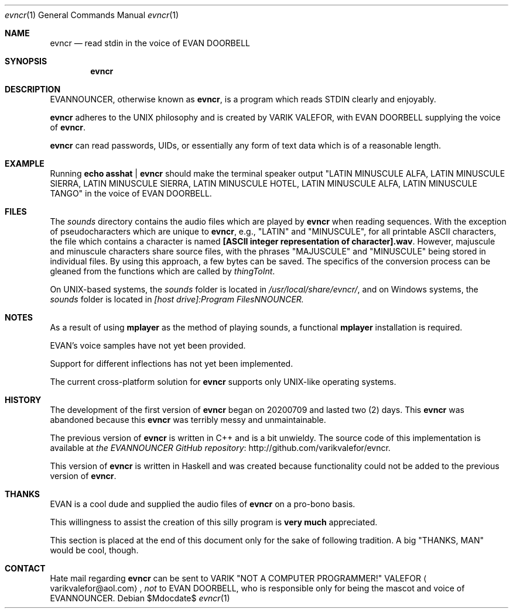 .Dd $Mdocdate$
.Dt evncr 1
.Os

.Sh NAME
.Nm evncr
.Nd read stdin in the voice of EVAN DOORBELL

.Sh SYNOPSIS
.Nm evncr

.Sh DESCRIPTION
EVANNOUNCER, otherwise known as
.Nm ,
is a program which reads STDIN clearly and enjoyably.

.Nm
adheres to the UNIX philosophy and is created by VARIK VALEFOR, with EVAN DOORBELL supplying the voice of
.Nm .

.Nm
can read passwords, UIDs, or essentially any form of text data which is of a reasonable length.

.Sh EXAMPLE
Running
.Sy echo asshat | evncr
should make the terminal speaker output
.Qq LATIN MINUSCULE ALFA, LATIN MINUSCULE SIERRA, LATIN MINUSCULE SIERRA, LATIN MINUSCULE HOTEL, LATIN MINUSCULE ALFA, LATIN MINUSCULE TANGO
in the voice of EVAN DOORBELL.

.Sh FILES
The
.Pa sounds
directory contains the audio files which are played by
.Nm
when reading sequences.  With the exception of pseudocharacters which are unique to
.Nm ,
e.g.,
.Qq LATIN
and
.Qq MINUSCULE ,
for all printable ASCII characters, the file which contains a character is named
.Sy [ASCII integer representation of character].wav .
However, majuscule and minuscule characters share source files, with the phrases
.Qq MAJUSCULE
and
.Qq MINUSCULE
being stored in individual files.  By using this approach, a few bytes can be saved.
The specifics of the conversion process can be gleaned from the functions which are called by
.Va thingToInt .

On UNIX-based systems, the
.Pa sounds
folder is located in
.Pa /usr/local/share/evncr/ ,
and on Windows systems, the
.Pa sounds
folder is located in
.Pa [host drive]:\\\\Program Files\\\\EVANNOUNCER\\\\.

.Sh NOTES
As a result of using
.Sy mplayer
as the method of playing sounds, a functional
.Sy mplayer
installation is required.

EVAN's voice samples have not yet been provided.

Support for different inflections has not yet been implemented.

The current cross-platform solution for
.Nm
supports only UNIX-like operating systems.

.Sh HISTORY
The development of the first version of
.Nm
began on 20200709 and lasted two (2) days.
This
.Nm
was abandoned because this
.Nm
was terribly messy and unmaintainable.

The previous version of
.Nm
is written in C++ and is a bit unwieldy.  The source code of this implementation is available at
.Lk http://github.com/varikvalefor/evncr the EVANNOUNCER GitHub repository .

This version of
.Nm
is written in Haskell and was created because functionality could not be added to the previous version of
.Nm .

.Sh THANKS
EVAN is a cool dude and supplied the audio files of
.Nm
on a pro-bono basis.
.Pp
This willingness to assist the creation of this silly
program is
.Sy very much
appreciated.
.Pp
This section is placed at the end of this document only for the sake of
following tradition.  A big
.Qq THANKS, MAN
would be cool, though.

.Sh CONTACT
Hate mail regarding
.Nm
can be sent to VARIK
.Qq NOT A COMPUTER PROGRAMMER!
VALEFOR
.Aq varikvalefor@aol.com ,
.Em not
to EVAN DOORBELL, who is responsible only for being the mascot and voice of EVANNOUNCER.
